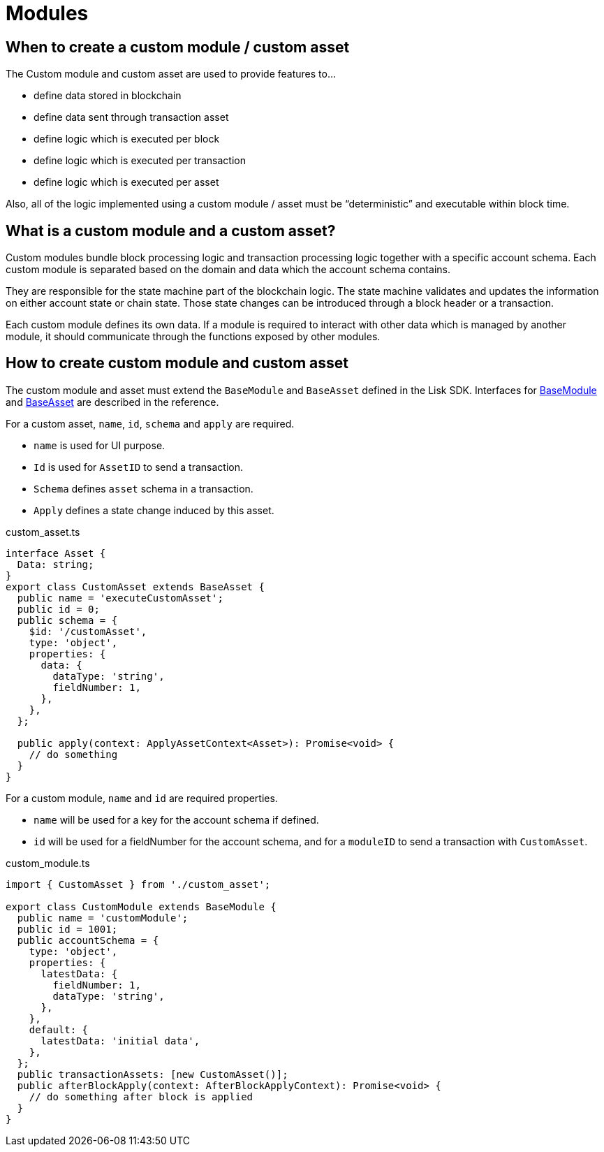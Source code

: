 = Modules

== When to create a custom module / custom asset

The Custom module and custom asset are used to provide features to...

* define data stored in blockchain
* define data sent through transaction asset
* define logic which is executed per block
* define logic which is executed per transaction
* define logic which is executed per asset

Also, all of the logic implemented using a custom module / asset must be “deterministic” and executable within block time.

== What is a custom module and a custom asset?

Custom modules bundle block processing logic and transaction processing logic together with a specific account schema.
Each custom module is separated based on the domain and data which the account schema contains.

They are responsible for the state machine part of the blockchain logic.
The state machine validates and updates the information on either account state or chain state.
Those state changes can be introduced through a block header or a transaction.

Each custom module defines its own data.
If a module is required to interact with other data which is managed by another module, it should communicate through the functions exposed by other modules.

== How to create custom module and custom asset

The custom module and asset must extend the `BaseModule` and `BaseAsset` defined in the Lisk SDK.
//TODO: Add missing links
Interfaces for xref:{}[BaseModule] and xref:{}[BaseAsset] are described in the reference.

For a custom asset, `name`, `id`, `schema` and `apply` are required.

* `name` is used for UI purpose.
* `Id` is used for `AssetID` to send a transaction.
* `Schema` defines `asset` schema in a transaction.
* `Apply` defines a state change induced by this asset.

.custom_asset.ts
[source,typescript]
----
interface Asset {
  Data: string;
}
export class CustomAsset extends BaseAsset {
  public name = 'executeCustomAsset';
  public id = 0;
  public schema = {
    $id: '/customAsset',
    type: 'object',
    properties: {
      data: {
        dataType: 'string',
        fieldNumber: 1,
      },
    },
  };

  public apply(context: ApplyAssetContext<Asset>): Promise<void> {
    // do something
  }
}
----

For a custom module, `name` and `id` are required properties.

* `name` will be used for a key for the account schema if defined.
* `id` will be used for a fieldNumber for the account schema, and for a `moduleID` to send a transaction with `CustomAsset`.

.custom_module.ts
[source,typescript]
----
import { CustomAsset } from './custom_asset';

export class CustomModule extends BaseModule {
  public name = 'customModule';
  public id = 1001;
  public accountSchema = {
    type: 'object',
    properties: {
      latestData: {
        fieldNumber: 1,
        dataType: 'string',
      },
    },
    default: {
      latestData: 'initial data',
    },
  };
  public transactionAssets: [new CustomAsset()];
  public afterBlockApply(context: AfterBlockApplyContext): Promise<void> {
    // do something after block is applied
  }
}
----



